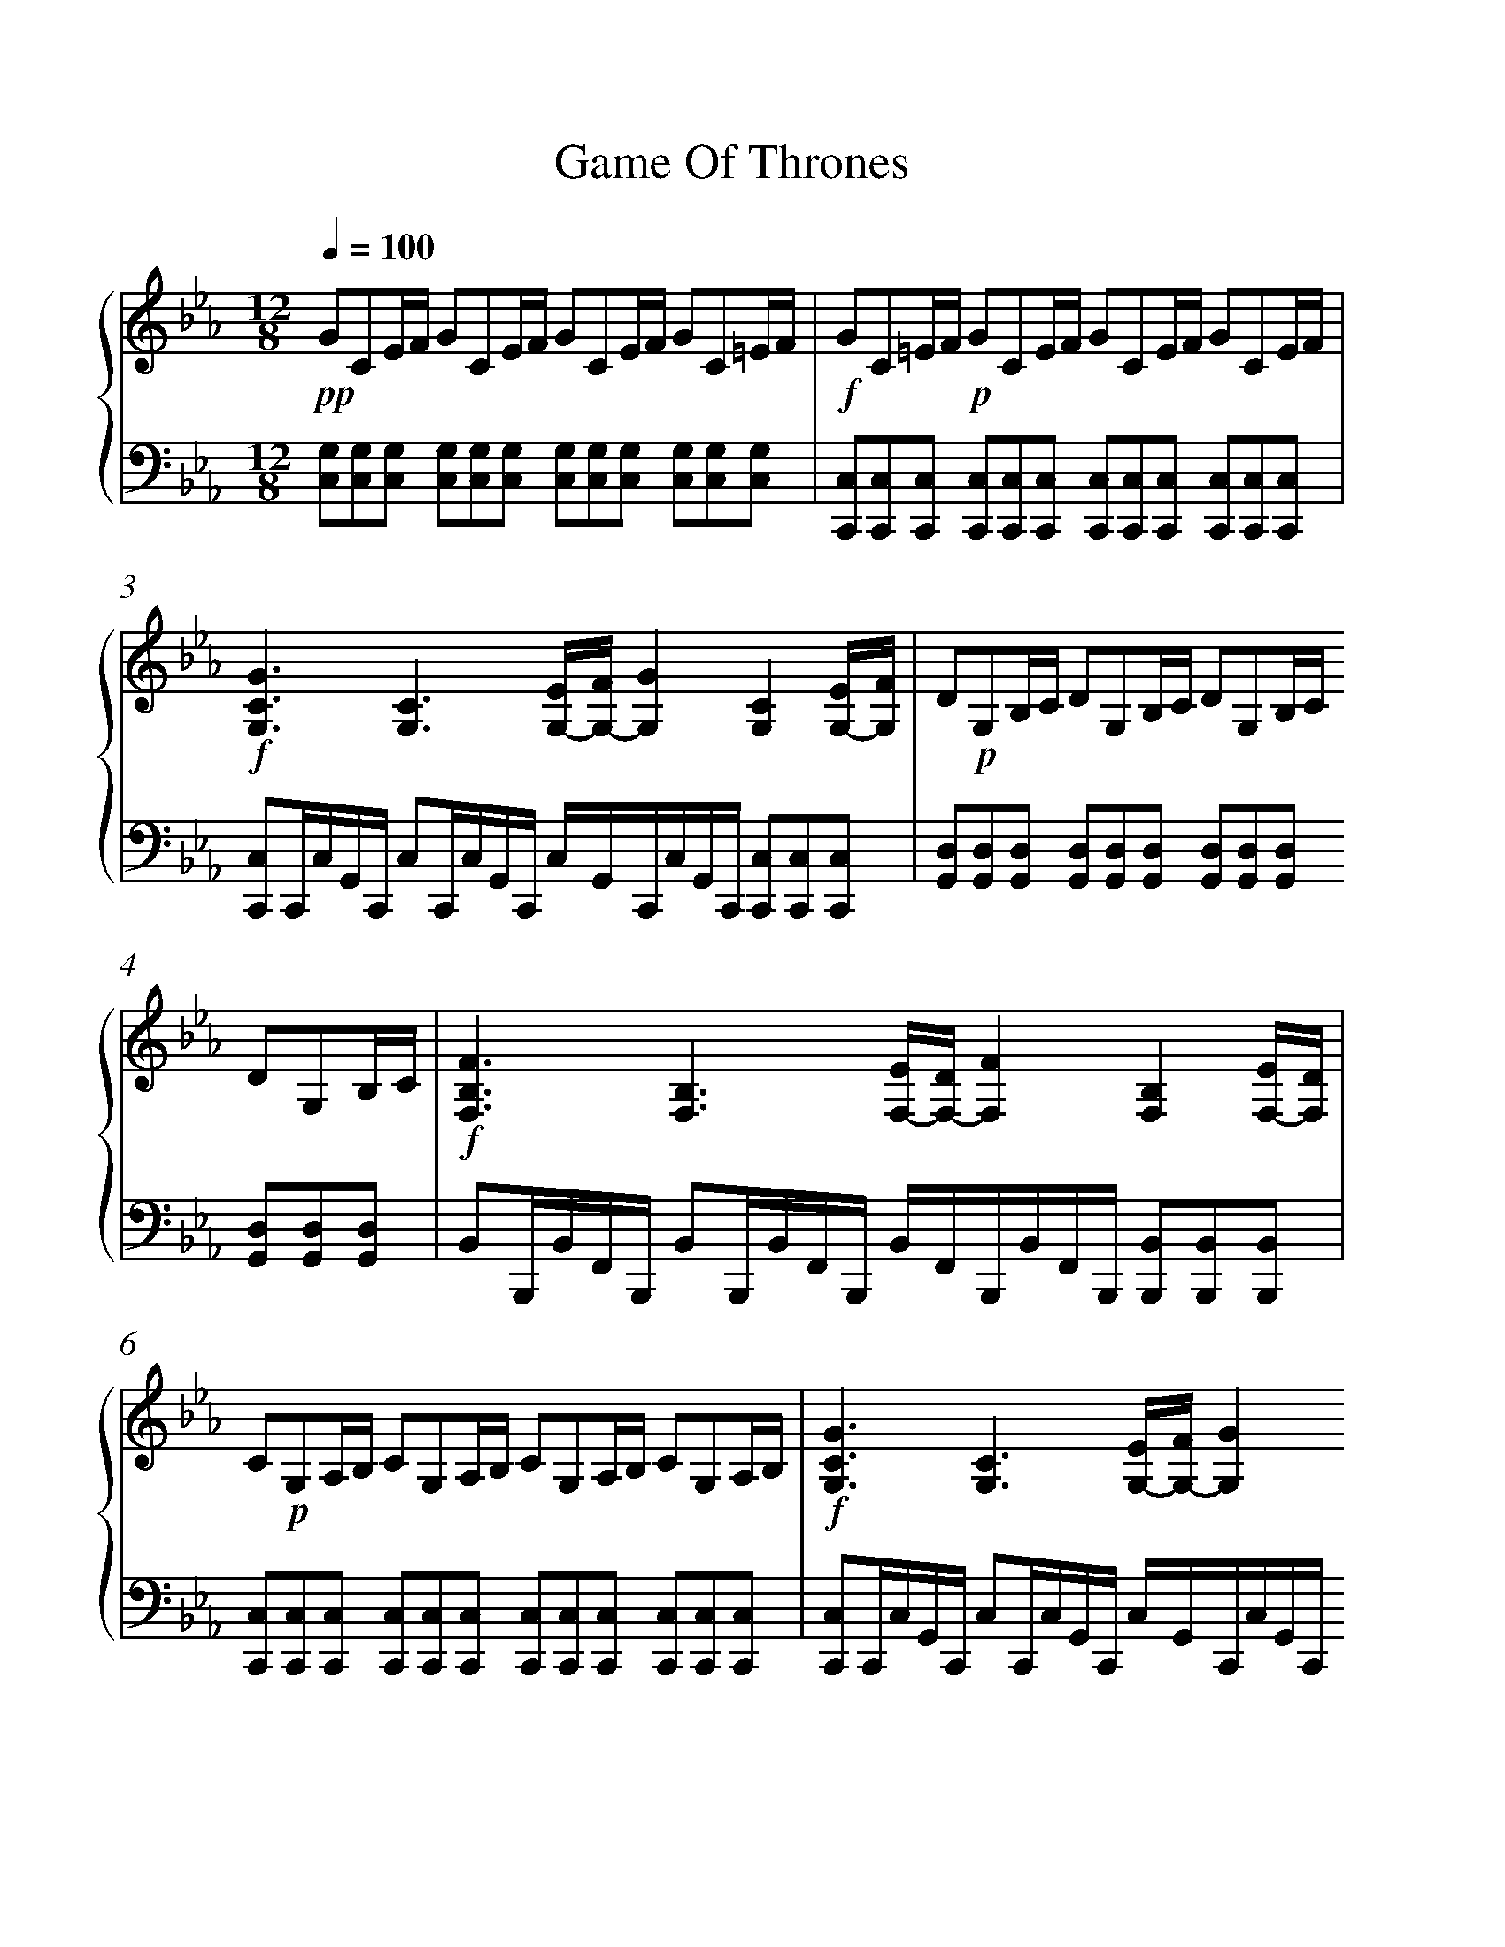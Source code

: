 X:1
T:Game Of Thrones
%%measurenb 0
%%singleline true
%%scale 1
%%fgcolor white
%%pagewidth 21.00cm
%%leftmargin 1.72cm
%%rightmargin 1.72cm
%%score { 1 | 2 }
L:1/8
Q:1/4=100
M:12/8
I:linebreak $
K:Eb
V:1 treble stafflines=5 
%%MIDI program 0
%%MIDI control 7 127
L:1/16
V:2 bass 
%%MIDI channel 1
%%MIDI program 0
%%MIDI control 7 127
V:1
!pp! G2C2EF G2C2EF G2C2EF G2C2=EF |!f! G2C2=EF!p! G2C2EF G2C2EF G2C2EF | %2
!f! [GCG,]6 [CG,]6 [EG,-][G,-F] [GG,]4 [CG,]4 [EG,-][FG,] | %3
 D2!p!G,2B,C D2G,2B,C D2G,2B,C D2G,2B,C | %4
!f! [FB,F,]6 [B,F,]6 [EF,-][DF,-] [FF,]4 [B,F,]4 [EF,-][DF,] | %5
 C2!p!G,2A,B, C2G,2A,B, C2G,2A,B, C2G,2A,B, | %6
!f! [GCG,]6 [CG,]6 [EG,-][FG,-] [GG,]4 [CG,]4 [EG,-][FG,] | %7
 D2!p!G,2B,C D2G,2B,C D2G,2B,C D2G,2B,C |!f! [FF,B,]6 [F,B,]6 [DF,]4 [EF,]2 [DF,]4 [B,F,]2 | %9
 C2!p!G,2A,B, C2G,2A,B, C2G,2A,B,!f! C2G,2A,B, | %10
!ff! [CA,E,]2E,2A,B, C2E,2C2 [E,B,G,]2E,2G,A, B,2E,2B,2 | [A,F,]2A,CFG A2B2A2 [GECG,]6 [CG,E,]6 | %12
 [A,F,C,]4 C,F, A,2F,2C,2 [ECA,E,]6 [DB,F,]6 | %13
 C2!p!G,2A,B, C2G,2A,B, C2G,2A,B, C2G,2!mp!!8va(!a'b' | %14
 c''2g'2a'b' c''2g'2a'b' c''2g'2a'b' c''2g'2a'!8va)!b' |] %15
V:2
 [G,C,][G,C,][G,C,] [G,C,][G,C,][G,C,] [G,C,][G,C,][C,G,] [G,C,][C,G,][C,G,] | %1
 [C,C,,][C,C,,][C,C,,] [C,C,,][C,C,,][C,C,,] [C,C,,][C,C,,][C,C,,] [C,C,,][C,C,,][C,C,,] | %2
 [C,C,,]C,,/C,/G,,/C,,/ C,C,,/C,/G,,/C,,/ C,/G,,/C,,/C,/G,,/C,,/ [C,C,,][C,,C,][C,C,,] | %3
 [D,G,,][D,G,,][D,G,,] [D,G,,][D,G,,][D,G,,] [G,,D,][D,G,,][D,G,,] [D,G,,][D,G,,][D,G,,] | %4
 B,,B,,,/B,,/F,,/B,,,/ B,,B,,,/B,,/F,,/B,,,/ B,,/F,,/B,,,/B,,/F,,/B,,,/ [B,,B,,,][B,,B,,,][B,,B,,,] | %5
 [C,C,,][C,C,,][C,C,,] [C,C,,][C,C,,][C,C,,] [C,C,,][C,C,,][C,C,,] [C,C,,][C,C,,][C,C,,] | %6
 [C,,C,]C,,/C,/G,,/C,,/ C,C,,/C,/G,,/C,,/ C,/G,,/C,,/C,/G,,/C,,/ [C,C,,][C,C,,][C,C,,] | %7
 [D,G,,][D,G,,][D,G,,] [D,G,,][D,G,,][D,G,,] [D,G,,][D,G,,][D,G,,] [D,G,,][D,G,,][D,G,,] | %8
 B,,B,,,/B,,/F,,/B,,,/ B,,B,,,/B,,/F,,/B,,,/ [B,,B,,,][B,,B,,,][B,,B,,,] [B,,B,,,][B,,B,,,][B,,B,,,] | %9
 [C,,C,][C,C,,][C,C,,] [C,,C,][C,C,,][C,C,,] [C,,C,][C,C,,][C,C,,] [C,,C,][C,C,,][C,C,,] | %10
 [A,,A,,,]2 E,, A,,A,,,[A,,A,,,] [E,,E,,,]2 E,,, E,,E,,,[E,,,E,,] | %11
 [F,,F,,,]2 C, F,C,F,, [C,C,,]G,,C,- C,G,,C,, | %12
 E,,,C,,F,,- F,,C,,E,,, [A,,C,,][A,,C,,][A,,C,,] [B,,D,,][B,,D,,][B,,D,,] | %13
 [C,C,,][C,,C,][C,C,,] [C,C,,][C,,C,][C,C,,] [C,C,,][C,,C,][C,C,,] [C,C,,][C,,C,][C,C,,] | %14
 C,,,12!8vb(!!8vb)! |] %15